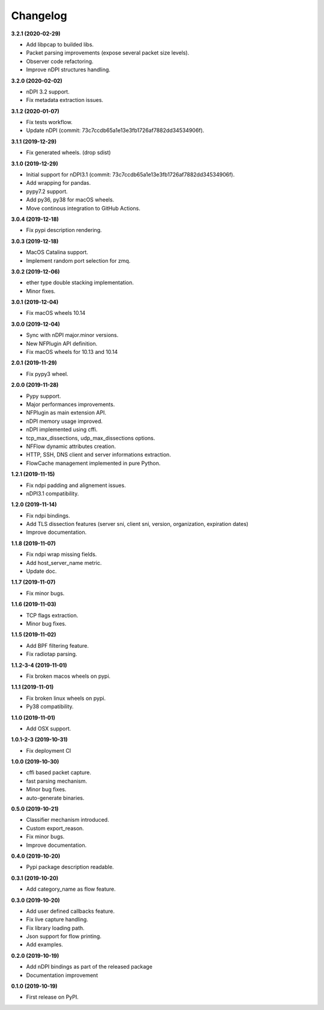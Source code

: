 #########
Changelog
#########

**3.2.1 (2020-02-29)**

* Add libpcap to builded libs.
* Packet parsing improvements (expose several packet size levels).
* Observer code refactoring.
* Improve nDPI structures handling.

**3.2.0 (2020-02-02)**

* nDPI 3.2 support.
* Fix metadata extraction issues.

**3.1.2 (2020-01-07)**

* Fix tests workflow.
* Update nDPI (commit: 73c7ccdb65a1e13e3fb1726af7882dd34534906f).

**3.1.1 (2019-12-29)**

* Fix generated wheels. (drop sdist)

**3.1.0 (2019-12-29)**

* Initial support for nDPI3.1 (commit: 73c7ccdb65a1e13e3fb1726af7882dd34534906f).
* Add wrapping for pandas.
* pypy7.2 support.
* Add py36, py38 for macOS wheels.
* Move continous integration to GitHub Actions.

**3.0.4 (2019-12-18)**

* Fix pypi description rendering.

**3.0.3 (2019-12-18)**

* MacOS Catalina support.
* Implement random port selection for zmq.

**3.0.2 (2019-12-06)**

* ether type double stacking implementation.
* Minor fixes.

**3.0.1 (2019-12-04)**

* Fix macOS wheels 10.14

**3.0.0 (2019-12-04)**

* Sync with nDPI major.minor versions.
* New NFPlugin API definition.
* Fix macOS wheels for 10.13 and 10.14

**2.0.1 (2019-11-29)**

* Fix pypy3 wheel.

**2.0.0 (2019-11-28)**

* Pypy support.
* Major performances improvements.
* NFPlugin as main extension API.
* nDPI memory usage improved.
* nDPI implemented using cffi.
* tcp_max_dissections, udp_max_dissections options.
* NFFlow dynamic attributes creation.
* HTTP, SSH, DNS client and server informations extraction.
* FlowCache management implemented in pure Python.

**1.2.1 (2019-11-15)**

* Fix ndpi padding and alignement issues.
* nDPI3.1 compatibility.

**1.2.0 (2019-11-14)**

* Fix ndpi bindings.
* Add TLS dissection features (server sni, client sni, version, organization, expiration dates)
* Improve documentation.

**1.1.8 (2019-11-07)**

* Fix ndpi wrap missing fields.
* Add host_server_name metric.
* Update doc.

**1.1.7 (2019-11-07)**

* Fix minor bugs.

**1.1.6 (2019-11-03)**

* TCP flags extraction.
* Minor bug fixes.

**1.1.5 (2019-11-02)**

* Add BPF filtering feature.
* Fix radiotap parsing.

**1.1.2-3-4 (2019-11-01)**

* Fix broken macos wheels on pypi.

**1.1.1 (2019-11-01)**

* Fix broken linux wheels on pypi.
* Py38 compatibility.

**1.1.0 (2019-11-01)**

* Add OSX support.

**1.0.1-2-3 (2019-10-31)**

* Fix deployment CI


**1.0.0 (2019-10-30)**

* cffi based packet capture.
* fast parsing mechanism.
* Minor bug fixes.
* auto-generate binaries.

**0.5.0 (2019-10-21)**

* Classifier mechanism introduced.
* Custom export_reason.
* Fix minor bugs.
* Improve documentation.

**0.4.0 (2019-10-20)**

* Pypi package description readable.

**0.3.1 (2019-10-20)**

* Add category_name as flow feature.

**0.3.0 (2019-10-20)**

* Add user defined callbacks feature.
* Fix live capture handling.
* Fix library loading path.
* Json support for flow printing.
* Add examples.

**0.2.0 (2019-10-19)**

* Add nDPI bindings as part of the released package
* Documentation improvement

**0.1.0 (2019-10-19)**

* First release on PyPI.
